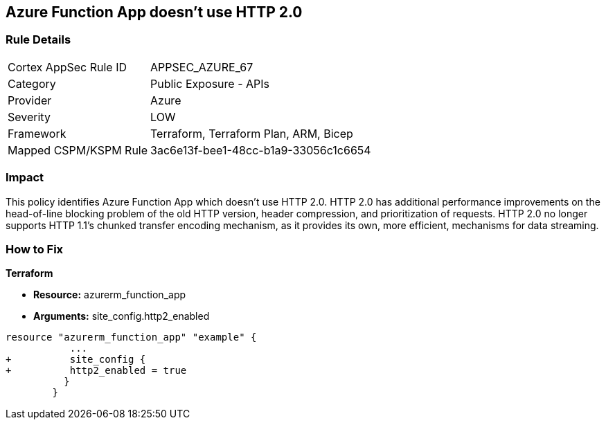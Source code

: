 == Azure Function App doesn't use HTTP 2.0
// Azure Function App does not use HTTP 2.0


=== Rule Details

[cols="1,2"]
|===
|Cortex AppSec Rule ID |APPSEC_AZURE_67
|Category |Public Exposure - APIs
|Provider |Azure
|Severity |LOW
|Framework |Terraform, Terraform Plan, ARM, Bicep
|Mapped CSPM/KSPM Rule |3ac6e13f-bee1-48cc-b1a9-33056c1c6654
|===


=== Impact
This policy identifies Azure Function App which doesn't use HTTP 2.0.
HTTP 2.0 has additional performance improvements on the head-of-line blocking problem of the old HTTP version, header compression, and prioritization of requests.
HTTP 2.0 no longer supports HTTP 1.1's chunked transfer encoding mechanism, as it provides its own, more efficient, mechanisms for data streaming.

=== How to Fix


*Terraform* 


* *Resource:* azurerm_function_app
* *Arguments:* site_config.http2_enabled


[source,go]
----
resource "azurerm_function_app" "example" {
           ...
+          site_config {
+          http2_enabled = true
          }
        }
----
